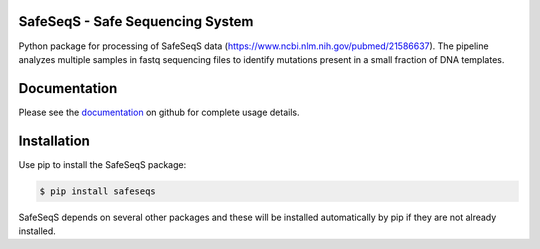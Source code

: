 ﻿SafeSeqS - Safe Sequencing System
---------------------------------------------

Python package for processing of SafeSeqS data (https://www.ncbi.nlm.nih.gov/pubmed/21586637).   The pipeline analyzes multiple
samples in fastq sequencing files to identify mutations present in a small fraction of DNA templates.


Documentation
-------------

Please see the `documentation <https://github.com/InSilicoSolutions/SafeSeqS/wiki>`_ on github for complete usage details.

Installation
------------

Use pip to install the SafeSeqS package:

.. code-block:: bash

    $ pip install safeseqs

SafeSeqS depends on several other packages and these will be installed automatically by pip if they
are not already installed.  



